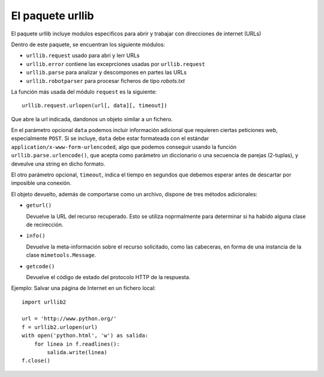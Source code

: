 El paquete urllib
~~~~~~~~~~~~~~~~~~~~~~~~~~~~~~~~~~~~~~~~~~~~~~~~~~~~~~~~~~~~~~~~~~~~~~~

El paquete urllib incluye modulos especificos para abrir y trabajar
con direcciones de internet (URLs)

Dentro de este paquete, se encuentran los siguiente módulos:

- ``urllib.request`` usado para abri y lerr URLs

- ``urllib.error`` contiene las exceprciones usadas por ``urllib.request``

- ``urllib.parse`` para analizar y descompones en partes las URLs

- ``urllib.robotparser`` para procesar ficheros de tipo `robots.txt`


La función más usada del módulo ``request`` es la siguiente::

    urllib.request.urlopen(url[, data][, timeout])

Que abre la url indicada, dandonos un objeto similar a un fichero.

En el parámetro opcional ``data`` podemos incluir información
adicional  que requieren ciertas peticiones web, especialmente
``POST``. Si se incluye, ``data`` debe estar formateada con el
estándar  ``application/x-www-form-urlencoded``, algo que podemos
conseguir usando la función ``urllib.parse.urlencode()``, que acepta como
parámetro un  diccionario o una secuencia de parejas (2-tuplas), y
deveulve una string en dicho formato.

El otro parámetro opcional, ``timeout``, indica el tiempo en segundos
que debemos esperar antes de descartar por imposible una conexión.

El objeto devuelto, además de comportarse como un archivo, dispone de
tres métodos adicionales:

- ``geturl()``

  Devuelve la URL del recurso recuperado. Esto se utiliza
  noprmalmente para determinar si ha habido alguna clase de
  recirección.

- ``info()``

  Devuelve la meta-información sobre el recurso solicitado, como
  las cabeceras, en forma de una instancia de la clase
  ``mimetools.Message``.

- ``getcode()``

  Devuelve el código de estado del protocolo HTTP de la
  respuesta.

Ejemplo: Salvar una página de Internet en un fichero local::

    import urllib2

    url = 'http://www.python.org/'
    f = urllib2.urlopen(url)
    with open('python.html', 'w') as salida:
        for linea in f.readlines():
            salida.write(linea)
    f.close()
